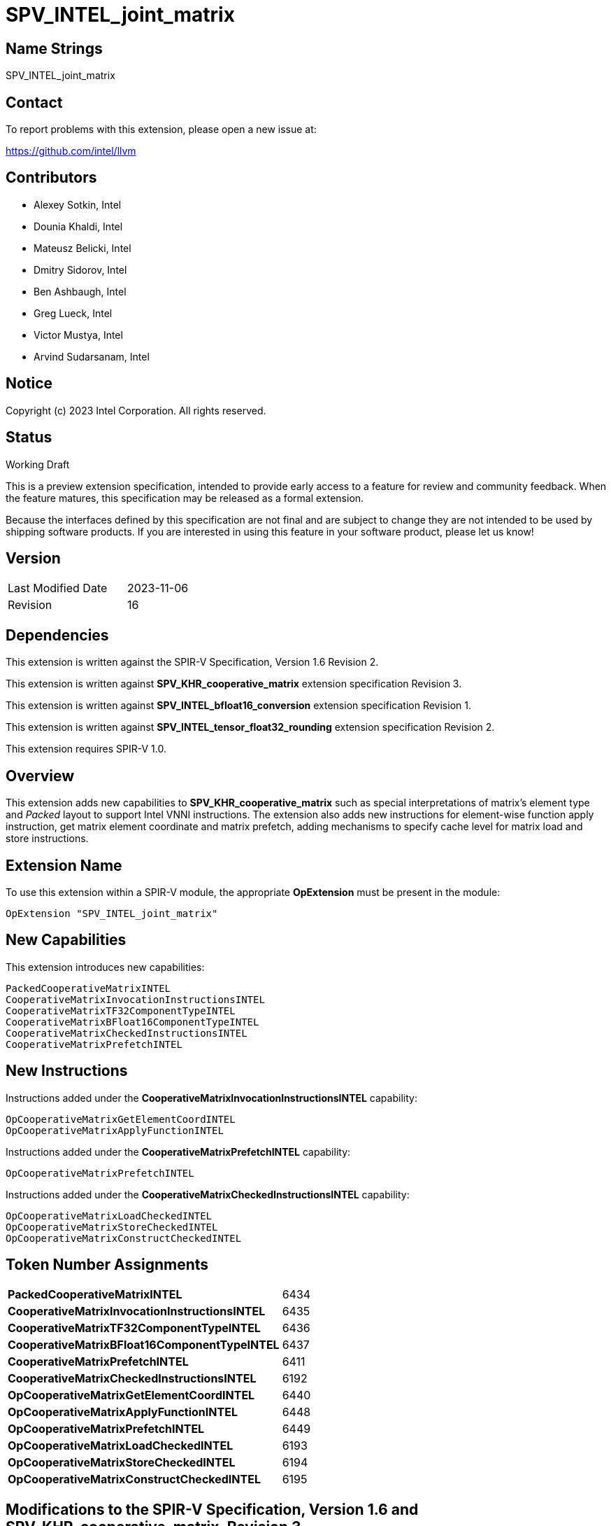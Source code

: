 :extension_name: SPV_INTEL_joint_matrix
:main_capability_name: CooperativeMatrixKHR
:packed_capability_name: PackedCooperativeMatrixINTEL
:packed_capability_token: 6434
:invocation_capability_name: CooperativeMatrixInvocationInstructionsINTEL
:invocation_capability_token: 6435
:tf32_capability_name: CooperativeMatrixTF32ComponentTypeINTEL
:tf32_capability_token: 6436
:bf16_capability_name: CooperativeMatrixBFloat16ComponentTypeINTEL
:bf16_capability_token: 6437
:capability_prefetch_name: CooperativeMatrixPrefetchINTEL
:capability_prefetch_token: 6411
:capability_checked_name: CooperativeMatrixCheckedInstructionsINTEL
:capability_checked_token: 6192
:OpCooperativeMatrixGetElementCoordINTEL_token: 6440
:OpCooperativeMatrixApplyFunctionINTEL_token: 6448
:OpCooperativeMatrixPrefetchINTEL_token: 6449
:OpCooperativeMatrixLoadCheckedINTEL_token: 6193
:OpCooperativeMatrixStoreCheckedINTEL_token: 6194
:OpCooperativeMatrixConstructCheckedINTEL_token: 6195


:DPCPP_URL: https://github.com/intel/llvm/blob/sycl/sycl/doc/extensions/experimental/sycl_ext_matrix/sycl_ext_intel_matrix.asciidoc
:bfloat16_conv_url: http://htmlpreview.github.io/?https://github.com/KhronosGroup/SPIRV-Registry/blob/main/extensions/INTEL/SPV_INTEL_bfloat16_conversion.html
:tf32_conv_url: https://github.com/intel/llvm/pull/6990
:cache_control_url: http://htmlpreview.github.io/?https://github.com/KhronosGroup/SPIRV-Registry/blob/main/extensions/INTEL/SPV_INTEL_cache_controls.html

{extension_name}
================


== Name Strings

{extension_name}

== Contact

To report problems with this extension, please open a new issue at:

https://github.com/intel/llvm

== Contributors

- Alexey Sotkin, Intel +
- Dounia Khaldi, Intel +
- Mateusz Belicki, Intel +
- Dmitry Sidorov, Intel +
- Ben Ashbaugh, Intel +
- Greg Lueck, Intel +
- Victor Mustya, Intel +
- Arvind Sudarsanam, Intel +

== Notice

Copyright (c) 2023 Intel Corporation.  All rights reserved.

== Status

Working Draft

This is a preview extension specification, intended to provide early access to a
feature for review and community feedback. When the feature matures, this
specification may be released as a formal extension.


Because the interfaces defined by this specification are not final and are
subject to change they are not intended to be used by shipping software
products. If you are interested in using this feature in your software product,
please let us know!

== Version

[width="40%",cols="25,25"]
|========================================
| Last Modified Date | 2023-11-06
| Revision           | 16
|========================================

== Dependencies

This extension is written against the SPIR-V Specification,
Version 1.6 Revision 2.

This extension is written against *SPV_KHR_cooperative_matrix* extension
specification Revision 3.

This extension is written against *SPV_INTEL_bfloat16_conversion* extension
specification Revision 1.

This extension is written against *SPV_INTEL_tensor_float32_rounding* extension
specification Revision 2.

This extension requires SPIR-V 1.0.


== Overview

This extension adds new capabilities to *SPV_KHR_cooperative_matrix* such as special
interpretations of matrix's element type and 'Packed' layout to support Intel
VNNI instructions. The extension also adds new instructions for element-wise
function apply instruction, get matrix element coordinate and matrix prefetch,
adding mechanisms to specify cache level for matrix load and store instructions.

== Extension Name


To use this extension within a SPIR-V module, the appropriate *OpExtension* must
be present in the module:

[subs="attributes"]
----
OpExtension "{extension_name}"
----

== New Capabilities

This extension introduces new capabilities:

[subs="attributes"]
----
{packed_capability_name}
{invocation_capability_name}
{tf32_capability_name}
{bf16_capability_name}
{capability_checked_name}
{capability_prefetch_name}
----

== New Instructions
Instructions added under the *{invocation_capability_name}* capability:

----

OpCooperativeMatrixGetElementCoordINTEL
OpCooperativeMatrixApplyFunctionINTEL

----

Instructions added under the *{capability_prefetch_name}* capability:

----

OpCooperativeMatrixPrefetchINTEL

----

Instructions added under the *{capability_checked_name}* capability:

----

OpCooperativeMatrixLoadCheckedINTEL
OpCooperativeMatrixStoreCheckedINTEL
OpCooperativeMatrixConstructCheckedINTEL

----

== Token Number Assignments

[width="40%"]
[cols="70%,30%"]
[grid="rows"]
|====
|*{packed_capability_name}*          | {packed_capability_token}
|*{invocation_capability_name}*      | {invocation_capability_token}
|*{tf32_capability_name}*            | {tf32_capability_token}
|*{bf16_capability_name}*            | {bf16_capability_token}
|*{capability_prefetch_name}*        | {capability_prefetch_token}
|*{capability_checked_name}*         | {capability_checked_token}
|*OpCooperativeMatrixGetElementCoordINTEL* | {OpCooperativeMatrixGetElementCoordINTEL_token}
|*OpCooperativeMatrixApplyFunctionINTEL*   | {OpCooperativeMatrixApplyFunctionINTEL_token}
|*OpCooperativeMatrixPrefetchINTEL*        | {OpCooperativeMatrixPrefetchINTEL_token}
|*OpCooperativeMatrixLoadCheckedINTEL*     | {OpCooperativeMatrixLoadCheckedINTEL_token}
|*OpCooperativeMatrixStoreCheckedINTEL*    | {OpCooperativeMatrixStoreCheckedINTEL_token}
|*OpCooperativeMatrixConstructCheckedINTEL*     | {OpCooperativeMatrixConstructCheckedINTEL_token}
|====

== Modifications to the SPIR-V Specification, Version 1.6 and SPV_KHR_cooperative_matrix, Revision 3

=== Cooperative Matrix Layout

Modify section 3.X, Cooperative Matrix Layout adding *PackedINTEL* layout

[options="header"]
|====
2+^| Layout ^| Enabling capability 
| 0x2 | *PackedINTEL* +
Suitable for Vector Neural Network Instruction (VNNI) format used in Intel AMX
and Intel XMX. It specifies that the data was prepacked by user before loading
a cooperative matrix.
More info could be found in {DPCPP_URL}[DPCPP matrix extension spec] | *{packed_capability_name}*
|====


=== Cooperative Matrix Operands

Modify section 3.X, Cooperative Matrix Operands adding new entries to the table
to specify Component Type Interpretation

[options="header"]
|====
2+^| Interpretation ^| Enabling capability
| 0x20 | *MatrixAAndBTF32ComponentsINTEL* +
'Component Type' of 'A' and 'B' must be 32-bit _floating-point type_. Interpret 'Component Type' of
'A' and 'B' cooperative matrices as TF32. | *{tf32_capability_name}*
| 0x40 | *MatrixAAndBBFloat16ComponentsINTEL* +
'Component Type' of 'A' and 'B' must be 16-bit _integer_. Interpret 'Component Type' of
'A' and 'B' cooperative matrices as BFloat16. +
It is mutually exclusive with *Matrix{A,B}SignedComponents* Cooperative Matrix Operands.
| *{bf16_capability_name}*
| 0x80 | *MatrixCBFloat16ComponentsINTEL* +
'Component Type' of 'C' must be 16-bit _integer_. Interpret 'Component Type' of
'C' cooperative matrix as BFloat16. +
It is mutually exclusive with *MatrixCSignedComponents* Cooperative Matrix Operands.
| *{bf16_capability_name}*
| 0x100 | *MatrixResultBFloat16ComponentsINTEL* +
'Component Type' of 'Result' must be 16-bit _integer_. Interpret 'Component Type' of
'Result' cooperative matrix as BFloat16. +
It is mutually exclusive with *MatrixResultSignedComponents* Cooperative Matrix Operands.
| *{bf16_capability_name}*
|====

=== Capabilities

Modify Section 3.31, Capability, adding rows to the Capability table:

--
[options="header"]
|====
2+^| Capability ^| Implicitly Declares 
| {packed_capability_token} | *{packed_capability_name}* +
 +
Uses *PackedINTEL* layout to +Cooperative Matrix Layout+. +
| *{main_capability_name}* +
| {invocation_capability_token} | *{invocation_capability_name}* +
 +
Uses *OpCooperativeMatrixGetElementCoordINTEL* and *OpCooperativeMatrixApplyFunctionINTEL*
instructions. +
| *{main_capability_name}* +
| {tf32_capability_token} | *{tf32_capability_name}* +
 +
Uses *TF32* in 3.X, Cooperative Matrix Operands +
 +
| *{main_capability_name}* +
| {bf16_capability_token} | *{bf16_capability_name}* +
 +
Uses *BFloat16* in 3.X, Cooperative Matrix Operands +
 +
| *{main_capability_name}* +
| {capability_prefetch_token} | *{capability_prefetch_name}* +
 +
Uses *OpCooperativeMatrixPrefetchINTEL* instructions. +
 +
| *{main_capability_name}* +
| {capability_checked_token} | *{capability_checked_name}* +
 +
Uses *OpCooperativeMatrixLoadCheckedINTEL* and *OpCooperativeMatrixStoreCheckedINTEL*
instructions. +
 +
| *{main_capability_name}* +

|====
--

=== Instructions

==== 3.42.8. Memory Instructions

Modify *OpCooperativeMatrixLoadKHR* adding: +
Note: To specify cache level for *OpCooperativeMatrixLoadKHR* one
can use *CacheControlLoadINTEL* decoration from {cache_control_url}[SPV_INTEL_cache_controls extension]. +

Modify *OpCooperativeMatrixStoreKHR* adding: +
Note: To specify cache level for *OpCooperativeMatrixStoreKHR* one
can use *CacheControlStoreINTEL* decoration from {cache_control_url}[SPV_INTEL_cache_controls extension]. +
 +

[cols="1,1,8*3",width="100%"]
|=====
9+|[[OpCooperativeMatrixPrefetchINTEL]]*OpCooperativeMatrixPrefetchINTEL* +
 +
The instruction does not modify the behaviour of the program. The instruction
prefetches 'Rows' X 'Columns' block of data. +
 +
'Pointer' is a pointer to a memory to prefetch. Its type must be an *OpTypePointer*
whose 'Type' operand is a scalar or vector type. If the *Shader* capability was
declared, 'Pointer' must point into an array and any *ArrayStride* decoration on
'Pointer' is ignored. +
 +
'X offset' must be a scalar 32-bit integer type. It specifies offset in number of elements
along X axis from the 'Pointer' where the prefetched memory region starts from. +
 +
'Y offset' must be a scalar 32-bit integer type. It specifies offset in number of elements
along Y axis from the 'Pointer' where the prefetched memory region starts from. +
 +
'Rows' must be a constant instruction with scalar 32-bit integer type. +
 +
'Columns' must be a constant instruction with scalar 32-bit integer type. +
 +
'Cache Level' is an unsigned 32-bit integer telling the cache level to which
the control applies. The value `0` indicates the cache level closest to the
processing unit, the value `1` indicates the next furthest cache level, etc.
If some cache level does not exist, the instruction is ignored. +
 +
'MemoryLayout' specifies how matrix elements are laid out in memory. It must come
from a 32-bit integer 'constant instruction' whose value corresponds to a
'Cooperative Matrix Layout'. See the _Cooperative Matrix Layout_ table for
a description of the layouts and detailed layout-specific rules. +
 +
'Stride' further qualifies how matrix elements are laid out in memory. It must be a
scalar 'integer type' and its exact semantics depend on 'MemoryLayout'. +
 +
1+|Capability: +
*{capability_prefetch_name}*
1+| 8+variable | {OpCooperativeMatrixPrefetchINTEL_token} | '<id>' +
'Pointer' | '<id>' +
'X offset' | '<id>' +
'Y offset' | '<id>' +
'Rows' | '<id>' +
'Columns' | Literal +
'Cache Level' | '<id>' +
'MemoryLayout' | Optional '<id>' +
'Stride' |
|=====

[cols="1,1,10*3",width="100%"]
|=====
11+|[[OpCooperativeMatrixLoadCheckedINTEL]]*OpCooperativeMatrixLoadCheckedINTEL* +
 +
Load a cooperative matrix through a pointer. Global matrix size might be not multiple the size of
the two-dimentional region that is being loaded, in this case the out-of-bounds elements are
set to 0. +
 +
'Result Type' is the type of the loaded object. It must be a cooperative matrix
type. +
 +
'X offset' must be a scalar 32-bit integer type. It specifies offset in number of elements
along X axis from the 'Pointer' where the loaded memory region starts from. +
 +
'Y offset' must be a scalar 32-bit integer type. It specifies offset in number of elements
along Y axis from the 'Pointer' where the loaded memory region starts from. +
 +
'Pointer' is a pointer. Its type must be an *OpTypePointer* whose 'Type' operand
is a scalar or vector type. If the *Shader* capability was declared, 'Pointer'
must point into an array and any *ArrayStride* decoration on 'Pointer' is ignored. +
 +
'MemoryLayout' specifies how matrix elements are laid out in memory. It must come
from a 32-bit integer 'constant instruction' whose value corresponds to a
'Cooperative Matrix Layout'. See the _Cooperative Matrix Layout_ table for
a description of the layouts and detailed layout-specific rules. +
 +
'Height' is the height (number of rows of a big matrix) of the two-dimensional
region to load the matrix from. It must be a scalar 'integer type'. +
 +
'Width' is the width (number of columns of a big matrix) of the two-dimensional
region to load the matrix from. It must be a scalar 'integer type'. +
 +
'Stride' further qualifies how matrix elements are laid out in memory. It must be a
scalar 'integer type' and its exact semantics depend on 'MemoryLayout'. +
 +
'Memory Operand' must be a +Memory Operand+ literal. If not present, it is the
same as specifying *None*. +
 +
For a given dynamic instance of this instruction, all operands of this
instruction must be the same for all invocations in a given scope instance
(where the scope is the scope the cooperative matrix type was created with).
All invocations in a given scope instance must be active or all must be
inactive. +
 +
Note: To specify cache level for *OpCooperativeMatrixLoadCheckedINTEL* one
can use *CacheControlLoadINTEL* decoration from {cache_control_url}[SPV_INTEL_cache_controls extension]. +
 +
1+|Capability: +
*{capability_checked_name}*
1+| 9+variable | {OpCooperativeMatrixLoadCheckedINTEL_token} | '<id>' +
'Result Type' |'Result <id>' | '<id>' +
'Pointer' | '<id>' +
'X offset' | '<id>' +
'Y offset' | '<id>' +
'MemoryLayout' | '<id>' +
'Height' | '<id>' +
'Width' | Optional '<id>' +
'Stride' | Optional +
'Memory Operand' |
|=====

[cols="1,1,9*3",width="100%"]
|=====
10+|[[OpCooperativeMatrixStoreCheckedINTEL]]*OpCooperativeMatrixStoreCheckedINTEL* +
 +
Store a cooperative matrix through a pointer. Global matrix size might be not multiple the size of
the region to which it is stored, in this case the out-of-bounds elements are
dropped. +
 +
'Pointer' is a pointer. Its type must be an *OpTypePointer* whose 'Type' operand
is a scalar or vector type. If the *Shader* capability was declared, 'Pointer'
must point into an array and any *ArrayStride* decoration on 'Pointer' is ignored. +
 +
'X offset' must be a scalar 32-bit integer type. It specifies offset in number of elements
along X axis from the 'Pointer' where the stored memory region starts from. +
 +
'Y offset' must be a scalar 32-bit integer type. It specifies offset in number of elements
along Y axis from the 'Pointer' where the stored memory region starts from. +
 +
'Object' is the object to store. Its type must be a _cooperative matrix_. +
 +
'MemoryLayout' specifies how matrix elements are laid out in memory. It must come
from a 32-bit integer 'constant instruction' whose value corresponds to a
'Cooperative Matrix Layout'. See the _Cooperative Matrix Layout_ table for
a description of the layouts and detailed layout-specific rules. +
 +
'Height' is the height (number of rows of a big matrix) of the two-dimensional
region to load the matrix from. It must be a scalar 'integer type'. +
 +
'Width' is the width (number of columns of a big matrix) of the two-dimensional
region to load the matrix from. It must be a scalar 'integer type'. +
 +
'Stride' further qualifies how matrix elements are laid out in memory. It must be a
scalar 'integer type' and its exact semantics depend on 'MemoryLayout'. +
 +
'Memory Operand' must be a +Memory Operand+ literal. If not present, it is the
same as specifying *None*. +
 +
For a given dynamic instance of this instruction, all operands of this
instruction must be the same for all invocations in a given scope instance
(where the scope is the scope the cooperative matrix type was created with).
All invocations in a given scope instance must be active or all must be
inactive. +
 +
Note: To specify cache level for *OpCooperativeMatrixStoreCheckedINTEL* one
can use *CacheControlStoreINTEL* decoration from {cache_control_url}[SPV_INTEL_cache_controls extension]. +
 +
1+|Capability: +
*{capability_checked_name}*
1+| 8+variable | {OpCooperativeMatrixStoreCheckedINTEL_token} | '<id>' +
'Pointer' | '<id>' +
'X offset' | '<id>' +
'Y offset' | '<id>' +
'Object' | '<id>' +
'MemoryLayout' | '<id>' +
'Height' | '<id>' +
'Width' | Optional '<id>' +
'Stride' | Optional +
'Memory Operand' |
|=====

[cols="1,1,7*3",width="100%"]
|=====
8+|[[OpCooperativeMatrixConstructCheckedINTEL]]*OpCooperativeMatrixConstructCheckedINTEL* +
 +
Construct a new _cooperative matrix_. It assignes 'Value' to elements in a range from
'X offset' to 'Height' and 'Y offset' to 'Width' setting the rest elements to zero. +
 +
'Result Type' is the type of the constructed object. It must be a cooperative matrix
type. +
 +
'X offset' must be a scalar 32-bit integer type. It specifies offset in number of elements
along X axis for the initialized two-dimensional region. +
 +
'Y offset' must be a scalar 32-bit integer type. It specifies offset in number of elements
along Y axis for the initialized two-dimensional region. +
 +
'Height' is the height (number of rows of a big matrix) of the initialized two-dimensional region.
It must be a scalar 'integer type'. +
 +
'Width' is the width (number of columns of a big matrix) of the initialized two-dimensional region.
It must be a scalar 'integer type'. +
 +
'Value' is an initializer value for the constructed object. It must have the same type
as an element type of the 'Result Type'. +
 +
For a given dynamic instance of this instruction, all operands of this
instruction must be the same for all invocations in a given scope instance
(where the scope is the scope the cooperative matrix type was created with).
All invocations in a given scope instance must be active or all must be
inactive. +
 +
1+|Capability: +
*{capability_checked_name}*
1+| 7 | {OpCooperativeMatrixConstructCheckedINTEL_token} | '<id>' +
'Result Type' |'Result <id>' | '<id>' +
'X offset' | '<id>' +
'Y offset' | '<id>' +
'Height' | '<id>' +
'Width' | '<id>' +
'Value' |
|=====

==== 3.42.11. Conversion Instructions

If *{bf16_capability_name}* and *BFloat16ConversionINTEL* capabilities are
declared, then allow cooperative matrix types for the following conversion
instructions (if the component types are appropriate): *OpConvertFToBF16INTEL*,
*OpConvertBF16ToFINTEL* (See also: {bfloat16_conv_url}[SPV_INTEL_bfloat16_conversion]
extension).

If *{tf32_capability_name}* and *TensorFloat32RoundingINTEL* capabilities are
declared, then allow cooperative matrix types for the following conversion
instructions (if the component types are appropriate): *OpRoundFToTF32INTEL*
(See also: {tf32_conv_url}[SPV_INTEL_tensor_float32_rounding] extension).

==== 3.42.12. Composite Instructions

[cols="1,1,4*3",width="100%"]
|=====
5+|[[OpCooperativeMatrixGetElementCoordINTEL]]*OpCooperativeMatrixGetElementCoordINTEL* +
 +
*NOTE* the instruction is being deprecated. +
 +
Returns (Row, Column) coordinate of dynamically selected element of a matrix.  +
 +
'Result Type' must be a 32-bit integer 2-elements vector, where the first component
contains the row with the selected element, and the second element contains the
column with the selected element. +
 +
'Matrix' is a _cooperative matrix_. The instruction returns the
element's coordinate of the _cooperative matrix_. +
 +
'Index' must be a 32-bit 'scalar integer'. It is interpreted as an index into the list
of components owned by this work-item in the cooperative matrix. The behavior is
undefined if 'Index' is less than zero or greater than or equal to the number
that *OpCooperativeMatrixLengthKHR* returns for this work-item. +
 +

1+|Capability: +
*{invocation_capability_name}*
1+| 5 | {OpCooperativeMatrixGetElementCoordINTEL_token}
| '<id>' +
'Result Type'
| 'Result <id>'
| '<id>' +
'Matrix'
| '<id>' +
'Index' |
|=====

[cols="1,1,4*3",width="100%"]
|=====
5+|[[OpCooperativeMatrixApplyFunctionINTEL]]*OpCooperativeMatrixApplyFunctionINTEL* +
 +
*NOTE* the instruction is experimental. +
 +
Apply the function object for each element of the matrix. Results in a new matrix within
the same scope and with the same number of rows and columns. +
 +
'Result Type' is the type of the return value of the function. It must be an
*OpTypeCooperativeMatrixKHR* with the same _Scope_, _Rows_ and _Columns_ as the type of
'Matrix' operand. _Component type_ as well as _Use_ of 'Result Type' and 'Matrix' can
differ. +
 +
'Function object' must be a *OpTypePointer* with *OpTypeStruct* _Type_.
The 'Function object' will be invoked within the cooperative matrix scope.
 +
'Matrix' is a cooperative matrix which elements are used as the first parameter of
the 'Function'. +
 +

1+|Capability: +
*{invocation_capability_name}*
1+| 4 | {OpCooperativeMatrixApplyFunctionINTEL_token}
| '<id>' +
'Result Type'
| 'Result <id>'
| '<id>' +
'Function object'
| '<id>' +
'Matrix'
|=====


=== Issues

1. Should we keep *OpCooperativeMatrixGetElementCoordINTEL* once we have *OpCooperativeMatrixApplyFunctionINTEL*? +
 +
*RESOLVED*: No, *OpCooperativeMatrixGetElementCoordINTEL* will be removed, for now put deprecation note. +


Revision History
----------------

[cols="5,15,15,70"]
[grid="rows"]
[options="header"]
|========================================
|Rev|Date|Author|Changes
|1|2021-02-16|Alexey Sotkin|Initial revision
|2|2021-09-06|Dmitry Sidorov|Split OpJointMatrixMadINTEL instruction into 4
|3|2021-12-28|Dmitry Sidorov|Add Joint matrix to Composite definition
|4|2022-03-10|Dmitry Sidorov|Add OpJointMatrixWorkItemLengthINTEL instruction
|5|2022-04-01|Dmitry Sidorov|Add Use parameter to TypeJointMatrixINTEL
|6|2022-09-07|Dmitry Sidorov|Make Use parameter to be mandatory
|7|2022-10-13|Dmitry Sidorov|Add ComponentTypeInterpretation decoration and OpJointMatrixGetElementCoordINTEL
|8|2022-12-02|Dmitry Sidorov|Remove Scope from the instructions and Layout from the type
|9|2022-12-07|Dmitry Sidorov|Split main capability into 3
|10|2023-02-01|Dmitry Sidorov|Move ComponentTypeInterpretation to an optional type parameter
|11|2023-07-05|Dmitry Sidorov|Update on top of SPV_KHR_cooperative_matrix
|12|2023-09-25|Dmitry Sidorov|Add apply function instruction
|13|2023-09-25|Dmitry Sidorov|Add convertion instructions for tf32 and bf16
|14|2023-10-11|Dmitry Sidorov|Add matrix prefetch instruction
|15|2023-11-06|Dmitry Sidorov|Put deprecation note on OpCooperativeMatrixGetElementCoordINTEL
|16|2023-11-06|Dmitry Sidorov|Add checked load, store and construct instructions
|========================================

